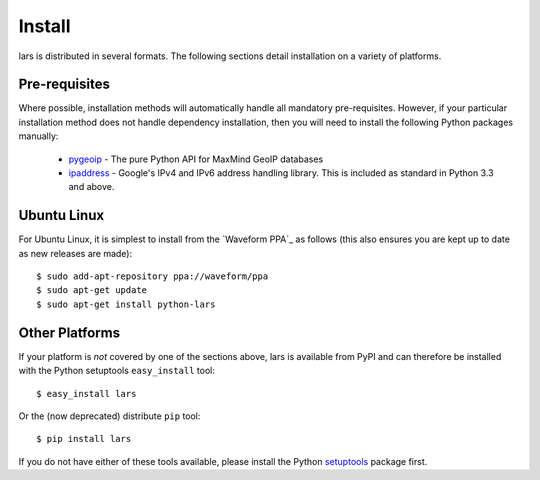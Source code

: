 .. _install:

=======
Install
=======

lars is distributed in several formats. The following sections detail
installation on a variety of platforms.


Pre-requisites
==============

Where possible, installation methods will automatically handle all mandatory
pre-requisites. However, if your particular installation method does not handle
dependency installation, then you will need to install the following Python
packages manually:

 * `pygeoip`_ - The pure Python API for MaxMind GeoIP databases

 * `ipaddress`_ - Google's IPv4 and IPv6 address handling library. This is
   included as standard in Python 3.3 and above.


Ubuntu Linux
============

For Ubuntu Linux, it is simplest to install from the `Waveform PPA`_ as follows
(this also ensures you are kept up to date as new releases are made)::

    $ sudo add-apt-repository ppa://waveform/ppa
    $ sudo apt-get update
    $ sudo apt-get install python-lars


Other Platforms
===============

If your platform is *not* covered by one of the sections above, lars is
available from PyPI and can therefore be installed with the Python setuptools
``easy_install`` tool::

   $ easy_install lars

Or the (now deprecated) distribute ``pip`` tool::

   $ pip install lars

If you do not have either of these tools available, please install the Python
`setuptools`_ package first.


.. _pygeoip: https://pypi.python.org/pypi/pygeoip/
.. _ipaddress: https://pypi.python.org/pypi/ipaddress/
.. _setuptools: https://pypi.python.org/pypi/setuptools/
